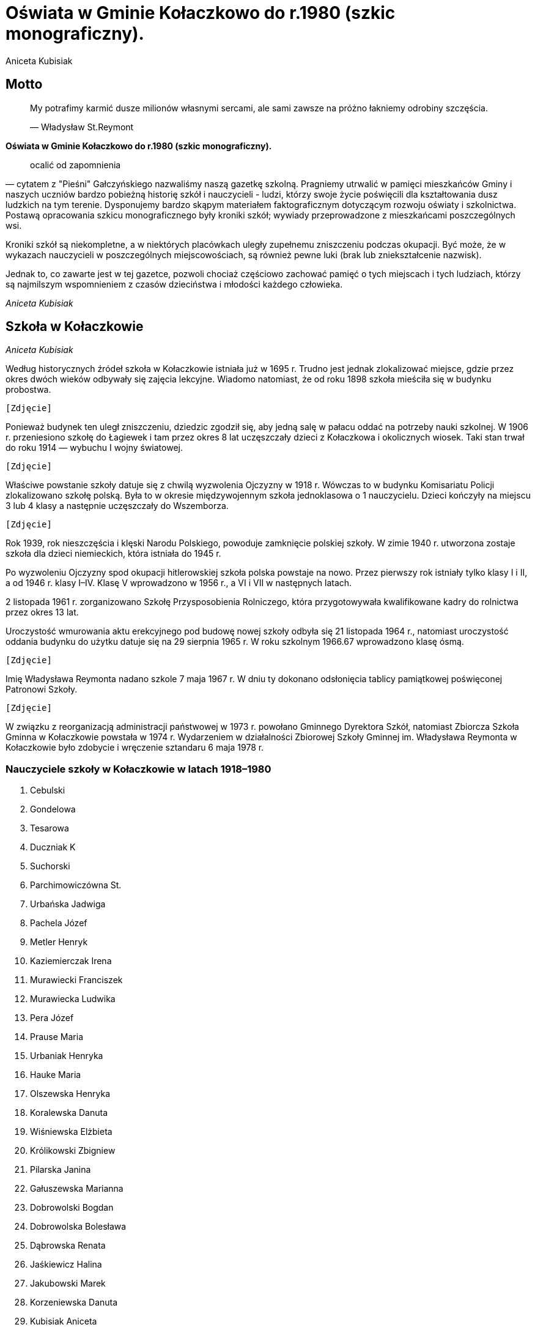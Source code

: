 = Oświata w Gminie Kołaczkowo do r.1980 (szkic monograficzny).
Aniceta Kubisiak

== Motto

___________________________________________________________________________________________________________
My potrafimy karmić dusze milionów własnymi sercami, ale sami zawsze na
próżno łakniemy odrobiny szczęścia.

— Władysław St.Reymont
___________________________________________________________________________________________________________

*Oświata w Gminie Kołaczkowo do r.1980 (szkic monograficzny).*

_____________________
ocalić od zapomnienia
_____________________

— cytatem z "Pieśni" Gałczyńskiego nazwaliśmy naszą gazetkę szkolną.
Pragniemy utrwalić w pamięci mieszkańców Gminy i naszych uczniów bardzo
pobieżną historię szkół i nauczycieli - ludzi, którzy swoje życie
poświęcili dla kształtowania dusz ludzkich na tym terenie. Dysponujemy
bardzo skąpym materiałem faktograficznym dotyczącym rozwoju oświaty i
szkolnictwa. Postawą opracowania szkicu monograficznego były kroniki
szkół; wywiady przeprowadzone z mieszkańcami poszczególnych wsi.

Kroniki szkół są niekompletne, a w niektórych placówkach uległy
zupełnemu zniszczeniu podczas okupacji. Być może, że w wykazach
nauczycieli w poszczególnych miejscowościach, są również pewne luki
(brak lub zniekształcenie nazwisk).

Jednak to, co zawarte jest w tej gazetce, pozwoli chociaż częściowo
zachować pamięć o tych miejscach i tych ludziach, którzy są najmilszym
wspomnieniem z czasów dzieciństwa i młodości każdego człowieka.

_Aniceta Kubisiak_

== Szkoła w Kołaczkowie


_Aniceta Kubisiak_

Według historycznych źródeł szkoła w Kołaczkowie istniała już w 1695 r.
Trudno jest jednak zlokalizować miejsce, gdzie przez okres dwóch wieków
odbywały się zajęcia lekcyjne. Wiadomo natomiast, że od roku 1898 szkoła
mieściła się w budynku probostwa.

`[Zdjęcie]`

Ponieważ budynek ten uległ zniszczeniu, dziedzic zgodził się, aby jedną
salę w pałacu oddać na potrzeby nauki szkolnej. W 1906 r. przeniesiono
szkołę do Łagiewek i tam przez okres 8 lat uczęszczały dzieci z
Kołaczkowa i okolicznych wiosek. Taki stan trwał do roku 1914 —
wybuchu I wojny światowej.

`[Zdjęcie]`

Właściwe powstanie szkoły datuje się z chwilą wyzwolenia Ojczyzny w 1918
r. Wówczas to w budynku Komisariatu Policji zlokalizowano szkołę polską.
Była to w okresie międzywojennym szkoła jednoklasowa o 1 nauczycielu.
Dzieci kończyły na miejscu 3 lub 4 klasy a następnie uczęszczały do
Wszemborza.

`[Zdjęcie]`

Rok 1939, rok nieszczęścia i klęski Narodu Polskiego, powoduje
zamknięcie polskiej szkoły. W zimie 1940 r. utworzona zostaje szkoła dla
dzieci niemieckich, która istniała do 1945 r.

Po wyzwoleniu Ojczyzny spod okupacji hitlerowskiej szkoła polska
powstaje na nowo. Przez pierwszy rok istniały tylko klasy I i II, a od
1946 r. klasy I–IV. Klasę V wprowadzono w 1956 r., a VI i VII w
następnych latach.

2 listopada 1961 r. zorganizowano Szkołę Przysposobienia Rolniczego,
która przygotowywała kwalifikowane kadry do rolnictwa przez okres 13
lat.

Uroczystość wmurowania aktu erekcyjnego pod budowę nowej szkoły odbyła
się 21 listopada 1964 r., natomiast uroczystość oddania budynku do
użytku datuje się na 29 sierpnia 1965 r. W roku szkolnym 1966.67
wprowadzono klasę ósmą.

`[Zdjęcie]`

Imię Władysława Reymonta nadano szkole 7 maja 1967 r. W dniu ty dokonano
odsłonięcia tablicy pamiątkowej poświęconej Patronowi Szkoły.

`[Zdjęcie]`

W związku z reorganizacją administracji państwowej w 1973 r. powołano
Gminnego Dyrektora Szkół, natomiast Zbiorcza Szkoła Gminna w Kołaczkowie
powstała w 1974 r. Wydarzeniem w działalności Zbiorowej Szkoły Gminnej
im. Władysława Reymonta w Kołaczkowie było zdobycie i wręczenie
sztandaru 6 maja 1978 r.


=== Nauczyciele szkoły w Kołaczkowie w latach 1918–1980

1.  Cebulski
2.  Gondelowa
3.  Tesarowa
4.  Duczniak K
5.  Suchorski
6.  Parchimowiczówna St.
7.  Urbańska Jadwiga
8.  Pachela Józef
9.  Metler Henryk
10. Kaziemierczak Irena
11. Murawiecki Franciszek
12. Murawiecka Ludwika
13. Pera Józef
14. Prause Maria
15. Urbaniak Henryka
16. Hauke Maria
17. Olszewska Henryka
18. Koralewska Danuta
19. Wiśniewska Elżbieta
20. Królikowski Zbigniew
21. Pilarska Janina
22. Gałuszewska Marianna
23. Dobrowolski Bogdan
24. Dobrowolska Bolesława
25. Dąbrowska Renata
26. Jaśkiewicz Halina
27. Jakubowski Marek
28. Korzeniewska Danuta
29. Kubisiak Aniceta
30. Sczaniecka Jadwiga
31. Starosta Halina
32. Tomczak Jerzy
33. Łukasik Władysław
34. Rymarska Jadwiga
35. Jakubowska Bożena
36. Nowacka Halina
37. Walczak Maria
38. Lisiecka Stefania
39. Łukasik Alina
40. Cieślak Zofia
41. Hauke Mieczysław
42. Owsińska Mirosława
43. Antkowiak Stanisław
44. Rachubiński Rafał

=== Nauczyciele Szkoły Przysposobienia Rolniczego

1.  Miszczuk Jadwiga
2.  Małolepszy Marian
3.  Koralewska Małgorzata
4.  Koralewski Roman
5.  Szablikowski Lechosław


== Szkoła w Borzykowie


_Aniceta Kubisiak_

Zbyt mało materiałów źródłowych istnieje na naszym terenie, aby można
było przedstawić dawniejsze dzieje szkoły w Borzykowie. Z przekazów
ustnych dowiadujemy się, że obecny budynek szkolny został zbudowany w
1912 r. Była to szkoła 4–klasowa o 2 nauczycielach. Uczyło tu
małżeństwo Zgolińskich. Ostatnim nauczycielem przed 1939 r. był Kantel,
który zabrany przez Niemców, zginął w obozie. W okresie okupacji szkoła
była zamknięta dla dzieci polskich.

Po wyzwoleniu z wielkim entuzjazmem zaczęto organizować szkolnictwo.
Uroczyste otwarcie Publicznej Szkoły w Borzykowie nastąpiło 5 lutego
1945 r. Do szkoły zgłosiło się 65 dzieci w różnym wieku i ze
zróżnicowanym stopniem przygotowania do podjęcia nauki: utworzono klasy
I–IV. Przy pomocy rodziców i dzieci wykonano sztandar szkolny, którego
wręczenie nastąpiło w kwietniu 1945 r. Od września 1947 r. wprowadzono
klasę V, a rok później klasę VI. Ze względu na małą ilość dzieci
obniżono w r. 1950 stopień organizacji do klas I–IV.

Do klas starszych dzieci uczęszczały do Wszemborza. Ponownie klasę V
wprowadzono w 1956 r., w 1957 r. klasę VI, w 1958 klasę VII i w 1965 r.
klasę VIII. Taki stan trwał do roku 1969. Od 1 września tego roku
uczniowie kl. V-VIII uczęszczali do szkół we Wszemborzu, Kołaczkowie,
Pyzdrach.

Na podkreślenie zasługuje postawa społeczeństwa Borzykowa, jego
serdeczny stosunek do szkoły, zaangażowanie i wszechstronna pomoc
okazana w ciągu całego istnienia placówki.

=== Nauczyciele uczący w Borzykowie w latach 1945–1980

1.  Pogodziński Stanisław, 5.II.1945–1946
2.  Liebthalówna Prakseda, 1945
3.  Galantówna Władysława, 1945
4.  Umiński Zdzisław, 1946–1950
5.  Umińska Zofia, 1946–1950
6.  Daroszewska Waleria, 1950–1959
7.  Świtajska Maria, 1956
8.  Pawlik Stanisław, 1957
9.  Stelmach Marian, 1958–1969
10. Stelmach Jadwiga, 1958
11. Pera Józef, 1959–1961
12. Filipczak Bożena, 1959–1960
13. Pera Małgorzata, 1960–1961
14. Nagórska Jadwiga, 1961–1963
15. Budziński Jerzy, 1962–1963
16. Nowacka Halina, 1963
17. Knasiak Jadwiga, 1963–1965
18. Sakowski Andrzej, 1965
19. Waszak Barbara, 1966
20. Kruczkowska Wanda, 1967
21. Ilska Helena, 1967–1968
22. Koralewska Zofia, 1968

== Szkoła w Gorazdowie

_Aniceta Kubisiak_

W mroku dziejów trudno ustalić datę powstania szkoły. Faktem jest, że
istniała, a znajdowała się, według relacji mieszkańców, w budynku
glinianym na działce szkolnej przy drodze prowadzącej do Sokolnik.
Obecny budynek oddano do użytku w roku 1889. Nauka odbywała się w języku
niemieckim, a język polski uwzględniono jako przedmiot nadobowiązkowy.
Strajk dzieci wrzesińskich odbił się głośny echem w całej Polsce,
również dzieci w Gorazdowie buntowały się przeciwko nauczaniu religii w
języku niemieckim.

Po odzyskaniu niepodległości w 1918 r. powstaje szkoła polska.
Początkowo są cztery klasy i uczy jeden nauczyciel. Później przydzielono
drugą silę nauczycielską i zorganizowano klasę piątą.

Z chwilą zajęcia Gorazdowa przez wojska hitlerowskie w 1939 r. szkołę
likwiduje się. Akta szkoły ulegają zniszczeniu. Sprzęt szkolny,
biblioteka i pomoce naukowe okupant wywozi do szkół niemieckich lub
niszczy na miejscu. W szkole kwateruje najpierw wojsko niemieckie, potem
żandarmeria. Następnie zorganizowano tu ośrodek naprawy maszyn, a w
szkole osiedlono robotników.

Po okupacji niemieckiej szkoła przedstawia obraz okropnego zniszczenia.
Okna bez szyb, ściany brudne, brak jakiegokolwiek sprzętu brak książek i
zeszytów. W ciężkich warunkach zorganizowano sześć klas, a do klasy VII
dzieci uczęszczają do Sokolnik. Klasę siódmą wprowadzono od 1 września
1948 r. W tym czasie uczy trzech nauczycieli.

W latach pięćdziesiątych szczególnie uciążliwa dla pracy dydaktycznej
jest ciasnota pomieszczeń. Korzysta się z wypożyczonych sal zastępczych
w miejscowym pałacu. Z inicjatywy ludności i władz powstaje Społeczny
Komitet Rozbudowy Szkoły. Ze względu na trudności obiektywne nie
zrealizowano idei rozbudowy szkoły. Trudności narastają wraz z
wprowadzeniem klasy ósmej w 1966 r. Brakuje mieszkań dla nauczycieli.

W roku 1974 uczy w Szkole Podstawowej w Gorazdowie 7 nauczycieli. Jest
to ostatni rok istnienia szkoły, bowiem z dniem 1 września 1974 r.
szkoła 8-klasowa zostaje zlikwidowana, pozostają 4 klasy, a na jej
miejsce powstaje Punkt Filialny w Gorazdowie o 3 nauczycielach. Dzieci z
klas starszych dowożone są do Zbiorczej Szkoły Gminnej w Kołaczkowie. W
1978 r. obniżono stopień organizacyjny do 3 klas.

=== Nauczyciele szkoły w Gorazdowie w latach 1889–1980

1.  Nelke
2.  Pady
3.  Knape
4.  Berkoffe, 1914 r.
5.  Szafarek, 1918 r.
6.  Górska
7.  Papieżówna
8.  Rybarski, 1921-1939, Kierownik Szkoły
9.  Szafarek Aleksander, 13.III.1945, Kierownik Szkoły
10. Szafarek Wanda, 13.III.1945–1.IX.1946, Kierownik Szkoły
11. Gramzel, I-III.1946
12. Wnuk Kazimierz, III–VI.1946
13. Olędzki Paweł, 1.IX.1946–1.IX.1967, Kierownik Szkoły
14. Olędzka Antonina, 1.IX.1946–1.IX.1967
15. Rogalska Maria, 1966-1969
16. Szepelak Zdzisław, 1949
17. Bartkowiak Wanda, do 1953
18. Andrzejczak Cecylia, 1953–1955
19. Bogusz Roman, 1955–1956
20. Kowalewski Zygmunt, 1955–1956, 1958–1960
21. Pera Józef, 1955–1958
22. Kubisiak Aniceta, 1956–1974, Dyrektor Szkoły w latach 1969–1974
23. Nowacka Irena, 1958–1959
24. Pruszak Regina, 1960–1968
25. Aleksandrowicz Irena, 1963–1968
26. Kucharska Ryszarda, 1966–1967
27. Złotnik Halina, 1966–1968
28. Walczak Maria, 1968–1975, Kierownik punktu filialnego w latach
1975–1976
29. Smętkowska Anna, 1968–1970
30. Jakubowska Bożena, 1968–1976
31. Jakubowski Marek, 1968–1974
32. Łukasik Alina, 1969–1975, Kierownik punktu filialnego w latach
1074–1975
33. Dąbrowska Renata, 1969–1973
34. Ławniczak Weronika, 1970–1971
35. Łukasik Władysław, 1970–1974
36. Helwing Zofia, 1976, Kierownik punktu filialnego
37. Szalaty Maria, 1979
38. Helak Danuta, 1980

`[Zdjęcie]`


== Szkoła we Wszemborzu

_Stefania Lisiecka_

Czas założenia pierwszej szkoły we Wszemborzu nie dał się ustalić.
Pewnym jest tylko, że już około 1840 roku szkoła we Wszemborzu istniała.
Przypuszczać należy, że pierwsza szkoła powstała w pierwszych
dziesiątkach lat dziewiętnastego wieku. Pierwszy budynek szkolny
budowany był z gliny i kryty słomą. Stał on na miejscu, gdzie obecnie
jest ogród szkolny, frontem do drogi.

Nowy, obecny budynek szkolny został wzniesiony w roku 1895. Jest to
budynek piętrowy, murowany z cegły, kryty dachówką, stoi szczytem do
drogi. W pierwszym okresie istnienia znajdowały się w nim dwie sale
lekcyjne, pozostałą cześć zajmowało dwóch nauczycieli. Była to wówczas
publiczna szkoła powszechna pierwszego stopnia o dwóch nauczycielach.

Z początkiem roku szkolnego 1935/36 uzyskano zezwolenie władz szkolnych
na podniesienie stopnia organizacyjnego szkoły na publiczną szkołę
powszechną o trzech nauczycielach. Trzecią izbę lekcyjną uzyskano z
dwóch pokoi nauczycielskich. W związku z podniesieniem stopnia
organizacyjnego, szkoła stała się szkołą zbiorczą dla okolicznych
gromad. Uczęszczały do niej dzieci z Borzykowa, Kołaczkowa, Budziłowa,
Łagiewek, Spławia, a niekiedy z Nowej Wsi Podgórnej i z Mikuszewa. W
takim stanie doczekała szkoła 1 września 1939 roku.

10 września 1939 roku w budynku szkolnym zakwaterowali żołnierze
niemieccy. Zerwali oni ze ściany frontowe godło i napis. Spalili też
wówczas bibliotekę i akta szkolne. W miesiącach letnich 1940 roku
otworzyli Niemcy w tym budynku szkołę niemiecką wyłącznie dla dzieci
niemieckich. W dniu 22 stycznia 1945 roku do Wszemborza przybyło wojsko
radzieckie. Żołnierze ci odpoczywali i nocowali w budynku szkolnym.

Przez okres wojny budynek został zaniedbany i zniszczony. Przy pomocy
młodzieży szkolnej budynek został uporządkowany i oczyszczony. W dniu 12
lutego 1945 roku dokonano otwarcia polskiej szkoły. Młodzież szkolną
podzielono na podstawie prowizorycznego egzaminu z czytania, pisania i
rachunków na cztery klasy.

W dniu 1 kwietnia z 13 najlepszych uczniów utworzono klasę piątą W roku
szkolnym 1945/46 w szkole było już 6 klas a w następnym 7. Pracowało w
niej 4 nauczycieli. Taki stan utrzymywał się do roku 1966. W latach
1966–1974 była to szkoła 8-klasowa, początkowo o 5-ciu nauczycielach,
potem o 6-ciu. Obecnie jest to punk filialny Zbiorczej Szkoły Gminnej w
Kołaczkowie z klasami I–III.

`[Zdjęcie]`

=== Nauczyciele szkoły we Wszemborzu w latach 1918–1980

1.  Kahl, do 1919
2.  Machałowski Józef, 1919/1920
3.  Śrokówna Janina, 1920–1933
4.  Srokówna Zofia, 1920–1933
5.  Sadowski Jan, od 1 lipca 1933
6.  Sauer Klemens, 1933-1937
7.  Japhówna Julianna, 1936
8.  Tessarowa Stefania, od 1936
9.  Kulczak Franciszek, 1936-1937
10. Sadowski Jan, 1945
11. Suchorski Edmund, 1945–1946
12. Gizelska Bonifacja, 1945
13. Tessarowa Stefania, 1945–1949
14. Libthalówna Prakseda, 1946–1948
15. Galant Władysława, 1947/1948
16. Pilarska Janina, od 1948
17. Furmaniakówna Krystyna, od 1949
18. Malentowicz Stanisław, od 1949
19. Pachela Józef, od 1950
20. Zgoliński Feliks, od 1950
21. Budzińska Eugenia, od 1950
22. Skalewska Zofia, 1950–1953
23. Kaczmarkiewicz Czesława, 1951/1952
24. Grajek Wacław, do 1955
25. Winter Maria, 1951/1952
26. Szmytkowska Alina, od 1954
27. Depczyńska Bożena, od 1954
28. Szymański Henryk, 1955/1956
29. Tamborska Bożena, 1956/1957
30. Pera Józef, od 1961
31. Pera Małgorzata, od 1961
32. Prymas Anna
33. Lisiecka Stefania, 1966-1974
34. Rymarska Jadwiga, od 1967
35. Przybylska Zofia
36. Helwing Zofia
37. Korzeniewska Danuta

== Szkoła w Zielińcu

_Halina Starosta_

Pierwsze wzmianki o istnieniu szkoły w Zielińcu pochodzą z 1695r.
Następne dane o szkole mamy dopiero z roku 1899, kiedy to na okres 5 lat
wynajęte zostały w Zielińcu dwie izby — na klasę: mieszkanie dla
nauczyciela. 75 dzieci uczących się do tej pory w Powszechnej Szkole w
Bieganowie przeszło do Zielińca. Ponieważ jednak szkoły w Zielińcu nie
wybudowano, dzieci wróciły do Bieganowa. Po długoletnich staraniach
wybudowano w Zielińcu w 1911 nową szkołę. Koszt budowy wyniósł 19 600
ml. Pierwszym nauczycielem został p. Dojnakowski.

W okresie I wojny światowej 1914–1918 nauka odbywała się nieregularnie
— co drugi dzień dojeżdżał nauczyciel z Bieganowa. Do roku 1952
nauczyciele kilkakrotnie zmieniali się. W 1932 r objął posadę
nauczyciela w szkole p. Józef Szafraniak, który uczył do 1950r. — z
przerwą w okresie wojennym.

Na terenie szkoły istniały w tym czasie różne organizacje uczniowskie:

* Koło Samorządu Szkolnego
* Koło L.O.P.P
* Koło PCK
* Spółdzielnia uczniowska "Iskierka"

Podczas okupacji 1939–1945r. szkołę przeznaczono dla dzieci
niemieckich.

W czasie okupacji zaginęły wszystkie księgi, akta, obrazy, książki,
pomoce naukowe i pieczęć szkolna. Sztandar szkoły oraz godło zdołano
przechować i przekazano je pierwszemu nauczycielowi, który po wojnie
podjął pracę w szkole.

Naukę rozpoczęto ponownie 1 kwietnia 1945r. W tym roku istniały trzy
klasy I, II, III, w których uczyło się 63 uczniów. Starsze dzieci
uczęszczały do zbiorczych szkół w Gozdowie i Skolonikach.

Szkoła nie posiadała biblioteki, dopiero po zbiórce pieniężnej i zakupie
książek 16.I.1949r. otworzono punkt biblioteczny.

W roku szkolnym 1962/63 szkoła w Zielińcu została podniesiona do stopnia
szkoły o dwóch nauczycielach. Powstały dalsze klasy III i IV. Dzieci
uczyły się w klasach łączonych II z III, IV z V. Pierwsza klasa nie była
łączona. Do 1964r., szkoła nie miała światła elektrycznego. Dopiero w
czerwcu 1964r. przeprowadzono elektryfikacje części wsi, a wraz z nią
szkoły.

Dzieci z Zielińca uczęszczały do Szkoły Podstawowej w Gozdowie, dopiero
od roku 1977 dowozi się je do Zbiorczej Szkoły Gminnej w Kołaczkowie.
Szkoła w Zielińcu jest Punktem Filialnym o klasach I–III.

`[Zdjęcie]`

`[Zdjęcie]`

=== Nauczyciele szkoły w Zielińcu w latach 1910–1980

1.  Linke Stefan, 1899
2.  Donajkowski, 1914
3.  Piątkowski, 1914–1918
4.  Tomecki, 1918–1924
5.  Kemmitz, 1924–1926
6.  Kamińska, 1926
7.  Woźniak Julian, 1927–1932
8.  Szafraniak Józef, 1932–1939, 1.IV.1946–1.IX.1950, Kierownik Szkoły
9.  Wnuk Kazimierz, 1.IV.1945–1.IV.1946
10. Sadowski Jan, 1.IX.1950–31.XII.1965, Kierownik Szkoły
11. Sobolewski Czesław, 1.IX.1962–2.XI.1963
12. Wasicka Jadwiga, 1.II.1964–31.VIII.1965
13. Szulc Adam, I.IX.1965, Kierownik Szkoły
14. Szulc Eleonora, 1.IX.1965
15. Tasiemska Sabina, 1.IX.1974, Kierownik Szkoły
16. Ciosek Barbara, 1978–1980
17. Rachubińska Karina, 20.VIII.1980

== Szkoła w Sokolnikach

_Marek Jakubowski_

Pierwsze zapiski o miejscowości Sokolniki pochodzą z roku 1286.
Natomiast pierwsza wzmianka o szkole w Sokolnikach datuje się z roku
1692. Brak dokładnych danych od 1692 do 1880 nie pozwala nam na
dokładniejsze prześledzenie rozwoju szkoły w tym okresie na terenie
Sokolnik. Wiadomo na pewno, że od roku 1880 w Sokolnikach istniała
szkoła z językiem wykładowym niemieckim.

Działo się tak do roku 1928, kiedy to z inicjatywy nauczycieli dawnego
powiatu wrzesińskiego przeniesiono dotychczasową niemiecką szkołę na
szkołę polską. Dnia 1 maja 1919 roku nastąpiło oficjalne unarodowienie
szkół. Dzieci sokolnickie z chęcią garnęły się do polskiej nauki. Z
zapałem słuchały dziejów ojczystych. Wkrótce zniknęły z młodych umysłów
wszelkie ślady germanizacji.

Od samego początku przystąpiono z zapałem do pracy. W 1921 roku młodzież
z Sokolnik przekazała 6100mk na założenie biblioteki w Sokolnikach. Dnia
9 czerwca 1925r. młodzież tejże szkoły wyjeżdża na pierwszą wycieczkę do
Poznania, żadne z dzieci nie widziało jeszcze kolei żelaznej, nie
jechało pociągiem. W Poznaniu zwiedziły miasto, ZOO i ogród botaniczny.

Or doku 1925 istniały w Sokolnikach 2 jednoklasowe szkoły. Jedna w
Sokolnikach z językiem wykładowym polskim a druga w Sokolnikach Kolonii
z językiem wykładowym niemieckim. W roku 1933/34 nastąpiło połączenie
tych szkół w jedną dwuklasową publiczną szkołę powszechną z językiem
wykładowym polskim.

Dzięki przychylności władz szkolnych w roku 1935 podniesiony został
stopień organizacyjny szkoły na szkołę II stopnia (6 oddziałową).
Powiększono obwód szkolny przez włączenie części Gałęzewic zwanych
Gałęzewice Kolonia. Do szkoły w Sokolnikach uczęszczały dzieci ze
starszych roczników z innych sąsiednich obwodów szkolnych, z Szamarzewa,
Gorazdowa. Planowano w następnych latach podnieść stopień organizacyjny
szkoły do III stopnia czyli do siedmioklasowej szkoły. Wiązało się to
jednak z koniecznością budowy dróg, aby dzieci z innych obwodów mogły do
Sokolnik dojechać i z koniecznością rozbudowy szkoły. W tym celu
powstała nawet w Sokolnikach Spółka Drogowa, która wybudowała drogę z
Sokolnik do Szamarzewa (2200m).

Aby poprawić warunki lokalowe postanowiono sprzedać jeden budynek
szkolny i za uzyskane pieniądze rozbudować drugi. Do celów rozbudowy
wypalono w 1939 roku 60.000 sztuk cegły. Niestety wybuch II wojny
światowej zniweczył te zamierzenia. Wypaloną cegłę w czasie wojny
rozebrali miejscowi Niemcy.

Od 1939 r. do 1945 nastąpiła przerwa w nauce. Ale już 8 lutego 1945 r.
rozpoczęła się w Sokolnikach nauka. Tego dnia do szkoły zapisało się
około 100 dzieci. Jest to szkoła zbiorcza siedmioklasowa. Dnia 30 maja
1945 roku uroczyście dokonano otwarcia szkoły polskiej po wojnie. W
szkole uczyło 3 nauczycieli a uczęszczało do niej już 151 dzieci. W
następnym roku szkolnym 1945/46 do szkoły uczęszczało 260 dzieci i
uczyło 6 nauczycieli. Nauka odbywała się tylko w 2 salach szkolnych i w
izbach mieszkalnych zamienionych czasowo na izby lekcyjne.

W 1946 roku postanowiono przebudować dawny sobór poewangelicki i
urządzić tam 2 izby lekcyjne. Pieniądze na przebudowę zebrano z
dobrowolnych ofiar mieszkańców Sokolnik, Gałęzewic, Szamarzewa,
Bieganowa, Graboszewa, Młodziejewic oraz z uzyskanych dochodów z imprez.
Łącznie na ten cel zebrano 61.000 zł. Dnia 29 września 1946 roku
zakończono przebudowę i oddano użytku dwie nowe izby lekcyjne.

Na terenie szkoły we wrześniu 1945r. zorganizowano dwie organizacje
młodzieżowe — PCK i ZHP. Były to pierwsze organizacje uczniowskie
działające w powojennej szkole w Sokolnikach. W listopadzie 1945 roku
zorganizowano Spółdzielnię Uczniowską.

Dnia 22 listopada 1945 roku zostaje wmurowany w ściany budynku szkolnego
pamiątkowa tablica dla uczczenia ofiar barbarzyństwa hitlerowskiego z
gromady Sokolniki.

Od 1 kwietnia 1945 r. przy szkole czynny jest Kurs Oświaty Dorosłych. Na
zakończenie roku szkolnego w 1946 roku Spółka Łowiecka zakupiła dla
szkoły warsztat stolarski za sumę 10.00 zł. Był to pierwszy bardziej
cenny dar przekazany szkole.

W 1948 roku szkoła uzyskała dodatkowo jeszcze jedną salę lekcyjną w
budynku gminnym oraz jedno mieszkanie nauczycielskie.

Dnia 5 kwietnia 1949 roku w miejsce dawnej Opieki Rodzicielskiej zostaje
powołany Komitet Rodzicielski.

Dnia 16 listopada 1952 r. odbyła się uroczystość wręczenia sztandaru
organizacji harcerskiej.

W latach 1950 – 1976 szkoła w Sokolnikach mieściła się w 3 budynkach
szkolnych i posiadała 5 izb lekcyjnych. Przez kilka lat uczono w budynku
gminnym. Była tam jedna klasa. W roku 1966 zostaje utworzona VIII klasa.
W roku szkolnym 1974/75 zostaje do szkoły w Sokolnikach włączona
młodzież ze szkoły w Szamarzewie,

W 1976 roku szkoła w Sokolnikach ulega likwidacji. Wszystkie klasy
zostają przeniesione do jednego budynku w Szamarzewie. W jednym z
budynków szkolnych zostaje utworzone przedszkole oraz mieszkanie dla
nauczyciela.

`[Zdjęcie]`[Dawny budynek szkolny. Obecnie siedziba przedszkola.]

Budynek szkolny za mleczarnią został przebudowany i zamieniony na
mieszkania dla nauczycieli.

`[Zdjęcie]`[Dawny budynek szkolny. Obecnie dom nauczyciela.]

=== Nauczyciele szkoły w Sokolnikach

==== Lata 1890 – 1939

1.  Biczysko Kazimierz
2.  Biczyskówna Pelagia
3.  Grynia Franciszek
4.  Mikołajczak
5.  Felczak Kazimierz
6.  Gibowski
7.  Rogoziński
8.  Wróblewska Franciszka
9.  Hamerski Bolesław
10. Pogłodziński Stanisław

==== Lata 1945 – 1950

[start=11]
1.  Galantówna Władysława
2.  Marciniak Józef
3.  Rosicka Hanna
4.  Parchimowicz Stanisława
5.  Tomczak Bogusława
6.  Broniecki Jan
7.  Konczewska Tekla
8.  Urbańska Jadwiga
9.  Gryka Apolonia
10. Gryka Jan
11. Kozłowska Barbara
12. Winiecka Kornelia
13. Pruszkowski Bolesław

=== Lata 1950 – 1976

[start=24]
1.  Pera Józef
2.  Umińska Zofia
3.  Umiński Zdzisław
4.  Bogusz Roman
5.  Sierakowski Henryk
6.  Miśkowiak Irena
7.  Kazimierczak Michalina
8.  Andrzejczak Cecylia
9.  Jóźwiak Hieronim
10. Pacyńska Barbara
11. Wojciechowska Kazimiera
12. Potasińska Mirosława
13. Stolarska Jadwiga
14. Paprocka Jadwiga
15. Wróblewska Halina
16. Pocztarek Jan
17. Chojnacka Stefania
18. Głowacka Aleksandra
19. Maciejewski Jan
20. otylewska Aleksandra
21. Lisiak Anna
22. Skadłubowicz Anna
23. Sakowska Janina
24. Sakowski Andrzej
25. Jakubowski Marek
26. Marcinak Henryka
27. Antkowiak Stanisław

== Szkoła w Grabowie Królewskim

_Zbigniew Królikowski_

Pierwsze wzmianki dotyczące oświaty w Grabowie Królewskim pochodzą z
1965 roku. Tyle mówią stare dokumenty, dalsze dzieje zapisane zostały w
kronice szkoły. Dalsze, a nowe dzieje szkoły rozpoczynają się około roku
1840. Uczono wówczas w gościńcu na tzw. Wygodzie.

W latach 1906 – 1907 wybudowano nowy budynek szkoły, w którym do chwili
obecnej mieści się szkoła.

W latach międzywojennych (1918 – 1929) szkoła była dwuklasowa.
Początkowo (1918 – 1920) zajęcia odbywały się nieregularnie, prowadzone
przez dochodzącego z Zielińca nauczyciela. W następnych latach uczy w
szkole dwóch nauczycieli, a później trzech i czterech. W tym pierwszym
okresie (1920 – 1939) funkcję kierownika szkoły pełniła Józefa
Piekarczykówna.

Rok 1939 — tragiczny dla narodu, szkolnictwa i nauczycieli. 30
listopada 1939 roku nauczycielki (Piekarczykówna i Golachowska) zostały
wywiezione do Radomia, a budynek szkoły zamknięto. W taki sposób zaczęła
się noc okupacyjna dla oświaty w Grabowie.

Po wielu latach koszmaru nadszedł radosny zimowy dzień 21 stycznia 1945
— Grabowo było wolne. Wszyscy zdawali sobie sprawę z utraconych lat,
kiedy nie można było się uczyć.

Już 15 lutego rozpoczęto naukę. Brakowało wszystkiego sprzętu,
podręczników, pomocy naukowych i ciepła (brak szyb, pieców itp.). Nie
brakowało jednego — zapału. Nad organizacją szkoły pieczę sprawował
nauczyciel Aleksander Woźniak. I tak w trudzie i znoju odrodziła się
stara, ale nowa w charakterze szkoła — w państwie ludowym.

We wrześniu 1945 roku stanowisko kierownika szkoły objął Melchior
Korytowski. Człowiek ten to współczesna historia szkoły w Grabowie.
Przez 26 lat dbał i czuwał nad grabowską szkołą — do ostatnich chwil
swego nauczycielskiego życia. Za Jego czasów w latach 1957–1960
dokonano rozbudowy szkoły — poprawiły się warunki nauczycieli, ale
tylko niektórzy "zawarli ze szkołą ślub" jak chociażby p.p. Zofia
Michalewska (od 1946 – do chwili obecnej), Janina Pilarska (od 1950).

Wraz z rozwojem państwa i oświaty rozwijała się i szkoła w Grabowie. W
1946 r. "rozrosła się" o klasy IV i V, w następnym o VI, a w 1948r. o
VII. Wspomniana wyżej rozbudowa szkoły w czynie społecznym bardzo się
przydała kiedy w 1966 roku doszła jeszcze klasa VIII.

Szkoła to nie tylko budynki to przede wszystkim ludzie, którzy dają
"twarz" szkole. Pełne oddanie kadry nauczycielskiej powodowało, że była
ona dobrze oceniana przez wizytacje szkolne. Może same wizytacje nie są
tak ważne, bo ważniejsze jest chyba to, że wśród uczniów, ukończyli
szkołę w Grabowie w latach 1945 – 1976 (794 uczniów) 24 osoby posiadają
wyższe wykształcenie, a około 100 to absolwenci liceów
ogólnokształcących i techników, wśród pozostałych bardzo wielu ukończyło
szkoły zawodowe różnych typów. Jednym z tych 24 jest obecny Gminny
Dyrektor Szkół mgr matematyki Bogdan Dobrowolski.

Szkoła to nie tylko nauka — to również praca wychowawcza. W całej
historii szkoły spotykamy się z różnorodną działalnością wychowawczą
prowadzoną przez PCK, ZHP, LOK oraz inne organizacje i koła
zainteresowań.

Chcąc mówić dziś o szkole w Grabowie w żadnym wymiarze nie można jej
przyrównywać do czasów minionych. Dziś jest to pełna ośmioklasowa szkoła
o 7 nauczycielach kierowana przez dyrektora mgr. Franciszka
Murawieckiego. Szkoła posiada bibliotekę o 2325 tomach i dysponuje
pomocami naukowymi za sumę około 400 tys. złotych.

Życzymy zatem na przyszłość dalszego rozowju tej szkole o tak długiej i
dobrej tradycji.

`[Zdjęcie]`

=== Nauczyciele szkoły w Grabowie Królewskim

==== Lata 1906 – 1939

1.  Dobrogowski, 1906
2.  Wagner, do 1918
3.  Metzke, 1918–1920, z Zielińca
4.  Piekarzykówna Józefa, 1920, kierowniczka do 1939 i
	7.06.1945–26.11.1945
5.  Golachowska Jadwiga, 1.08.1945–30.09.1945
6.  Bandkowska Bronisława, 1927
7.  Rogoziński Franciszek, 1930/1931
8.  Karwacki Stanisław, 1932/1933
9.  Foligowski Jerzy, 1933/1934
10. Wasilewska, 1934/35
11. Sobczak Wincenty
12. Misiewicz Tadeusz
13. Fórmaniak Wacław, 1936/1937, praktyka bezpłatna
14. Menzówna Elżbieta, praktyka bezpłatna
15. Żak Tadeusz, 1938/1939

==== Lata 1945–1980

[start=16]
. Woźniak Aleksander, 15.02.1945 – 30.09.1945
. Woźniakówna Maria, 15.02.1945 – 31.03.1945
. Michalska Zofia, 7.04.1945 – 7.06.1945
. Piekarczykówna Józefina, 7.06.1945 – 26.11.1945
. Golachowska Jadwiga, 1.08.1945 – 30.09.1945
. Korytowski Melchior, 1.10.1945 – 20.09.1945
. Gizelewska Bonifacja, 15.10.1945 – 27.02.1948
. Fiszer Jan, 1.04.1946 – 30.06.1946
. Michalska Zofia, 4.09.1945 – do obecnie
. Bałaży Leokadia, 1.03.1948 – 31.08.1950
. Giżewska Krescencja,10.09.1950 – 30.09.1950
. Kłosik Mieczysława, 10.09.1950 – 31.08.1954
. Pilarska Janina, 25.11.1950 – do obecnie
. Korytowski Melchior, 1.07.1951 – 25.06.1971
. Bogusz Roman, 1.12.1950 – 22.06.1951
. Pawlik Stanisław, 1.09.1954 – 5.12.1955
. Walkowska Łucja, 10.01.1956 – 30.06.1964
. Batura Tadeusz, 5.11.1962 – 26.05.1963
. Borowiak Andrzej, 1.09.1963 – 31.07.1964
. Strzelecka Anna, 15.08.1965 – 31.08.1967
. Kaczor Benigna, 1.09.1965 – 31.08.1967
. Walczak Maria, 12.02.1966 – 6.10.1966
. Łukasiewicz Zofia, 1.11.1966 – 22.06.1969
. Tasiemska Sabina, 1.09.1967 – 31.08.1974
. Koralewska Danuta, 15.11.1967 – 22.06.1968
. Wróbel Henryka, 24.04.1968 – 22.06.1968
. Brożyński Wiktor, 1.09.1967 – 20.04.1968
. Grajek Jolanta, 15.08.1968 – 1.09.1973
. Sczaniecka Jadwiga, 15.08.1968 – 31.08.1974
. Wiśniewska Elżbieta, 15.08.1968 – 22.06.1969
. Szczepaniak Anna, 1.09.1969 – do obecnie
. Zaremba Maria, 1.09.1969 – 24.06.1972
. Urbańska Alicja, 1.09.1970 – 26.06.1971
. Gałuszewska Marianna, 1.09.1971 – 24.06.1972
. Balicka Jolanta, 1.09.1971 – 24.06.1972
. Galoch Maria, 1.09.1972 – do obecnie
. Robakowska Laura, 1.09.1972 – 26.05.1973
. Wizła Danuta, 1.09.1973 – do obecnie
. Skolimowska Krystyna, 1.09.1973 – 20.08.1979
. Murawiecka Ludwika, 1.09.1974 – do obecnie
. Murawiecki Franciszek, 1.09.1974 – do obecnie
. Pilarczyk Zofia, 1.09.1974 – 20.08.1975
. Korytowska Jadwiga, 21.08.1976 – do obecnie
. Pietrus Elżbieta, 20.08.1979 – do obecnie
. Rychlik Bolesław, 20.08.1979 – do obecnie
. Graczyk Helena, 3.02.1980 – 10.04.1980
. Fórmaniak Elżbieta, 8.09.1980

== Szkoła w Szamarzewie

_Bogdan Dobrowolski_

Pierwsza


== Szkoła w Bieganowie

_Mirosława Owsińska_

== Szkoła w Gałęzewicach

_Halina Jaśkiewicz_


// Local Variables:
// ispell-local-dictionary: "polish"
// End:
